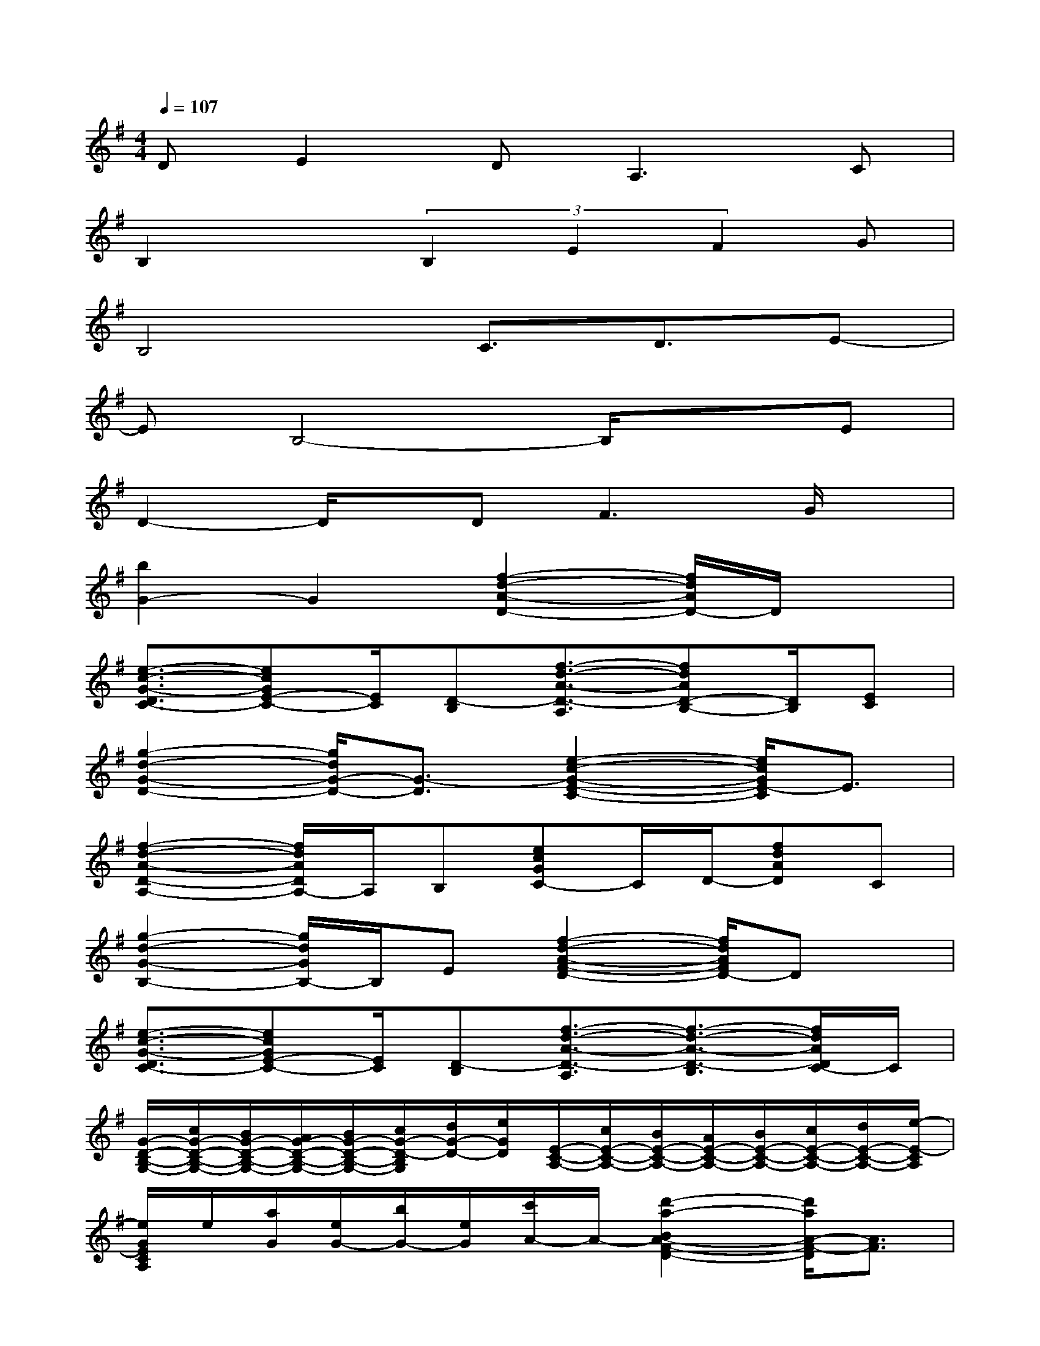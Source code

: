 X:1
T:
M:4/4
L:1/8
Q:1/4=107
K:G%1sharps
V:1
DE2DA,3C|
B,2x(3B,2E2F2G|
B,4C3/2D3/2E-|
EB,4-B,/2x3/2E|
D2-D/2x/2D2<F2G/2x/2|
[b2G2-]G2[f2-d2-A2-D2-][f/2d/2A/2D/2-]D/2x|
[e3/2-c3/2-G3/2-D3/2C3/2-][ecGE-C-][E/2C/2][D-B,][f3/2-d3/2-A3/2-D3/2-A,3/2][fdAD-B,-][D/2B,/2][EC]|
[g2-d2-G2-D2-][g/2d/2G/2-D/2-][G3/2-D3/2][e2-c2-G2-E2-C2-][e/2c/2G/2E/2-C/2]E3/2|
[f2-d2-A2-D2-A,2-][f/2d/2A/2D/2A,/2-]A,/2B,[ecGC-]C/2D/2-[fdAD]C|
[g2-d2-G2-B,2-][g/2d/2G/2B,/2-]B,/2E[f2-d2-A2-F2-D2-][f/2d/2A/2F/2D/2-]Dx/2|
[e3/2-c3/2-G3/2-D3/2C3/2-][ecGE-C-][E/2C/2][D-B,][f3/2-d3/2-A3/2-D3/2-A,3/2][f3/2-d3/2-A3/2-D3/2-B,3/2][f/2d/2A/2D/2C/2-]C/2|
[G/2-D/2-B,/2-G,/2-][c/2G/2-D/2-B,/2-G,/2-][B/2G/2-D/2-B,/2-G,/2-][A/2G/2-D/2-B,/2-G,/2-][B/2G/2-D/2-B,/2-G,/2-][c/2G/2-D/2-B,/2G,/2][d/2G/2-D/2-][e/2G/2D/2][E/2-C/2-A,/2-][c/2E/2-C/2-A,/2-][B/2E/2-C/2-A,/2-][A/2E/2-C/2-A,/2-][B/2E/2-C/2-A,/2-][c/2E/2-C/2-A,/2-][d/2E/2-C/2-A,/2-][e/2-E/2-C/2A,/2]|
[e/2G/2E/2C/2A,/2]e/2[a/2G/2][e/2G/2-][b/2G/2-][e/2G/2][c'/2A/2-]A/2-[d'2-a2-B2A2-F2-D2-][d'/2a/2A/2-F/2-D/2][A3/2F3/2]|
[g2e2B2G2-E2-][G2-E2][c'3/2-g3/2-G3/2-F3/2C3/2-][c'gGE-C]E/2D-|
[b2g2d2G2D2-]D2-[a3/2-f3/2-A3/2-D3/2-C3/2][a/2f/2-A/2D/2-][f/2D/2-]D/2C/2x/2|
[g-e-B-E-C][geBEB,-]B,2-[c'-g-G-C-B,][c'gG-C][G/2D/2]x/2[G-D-]